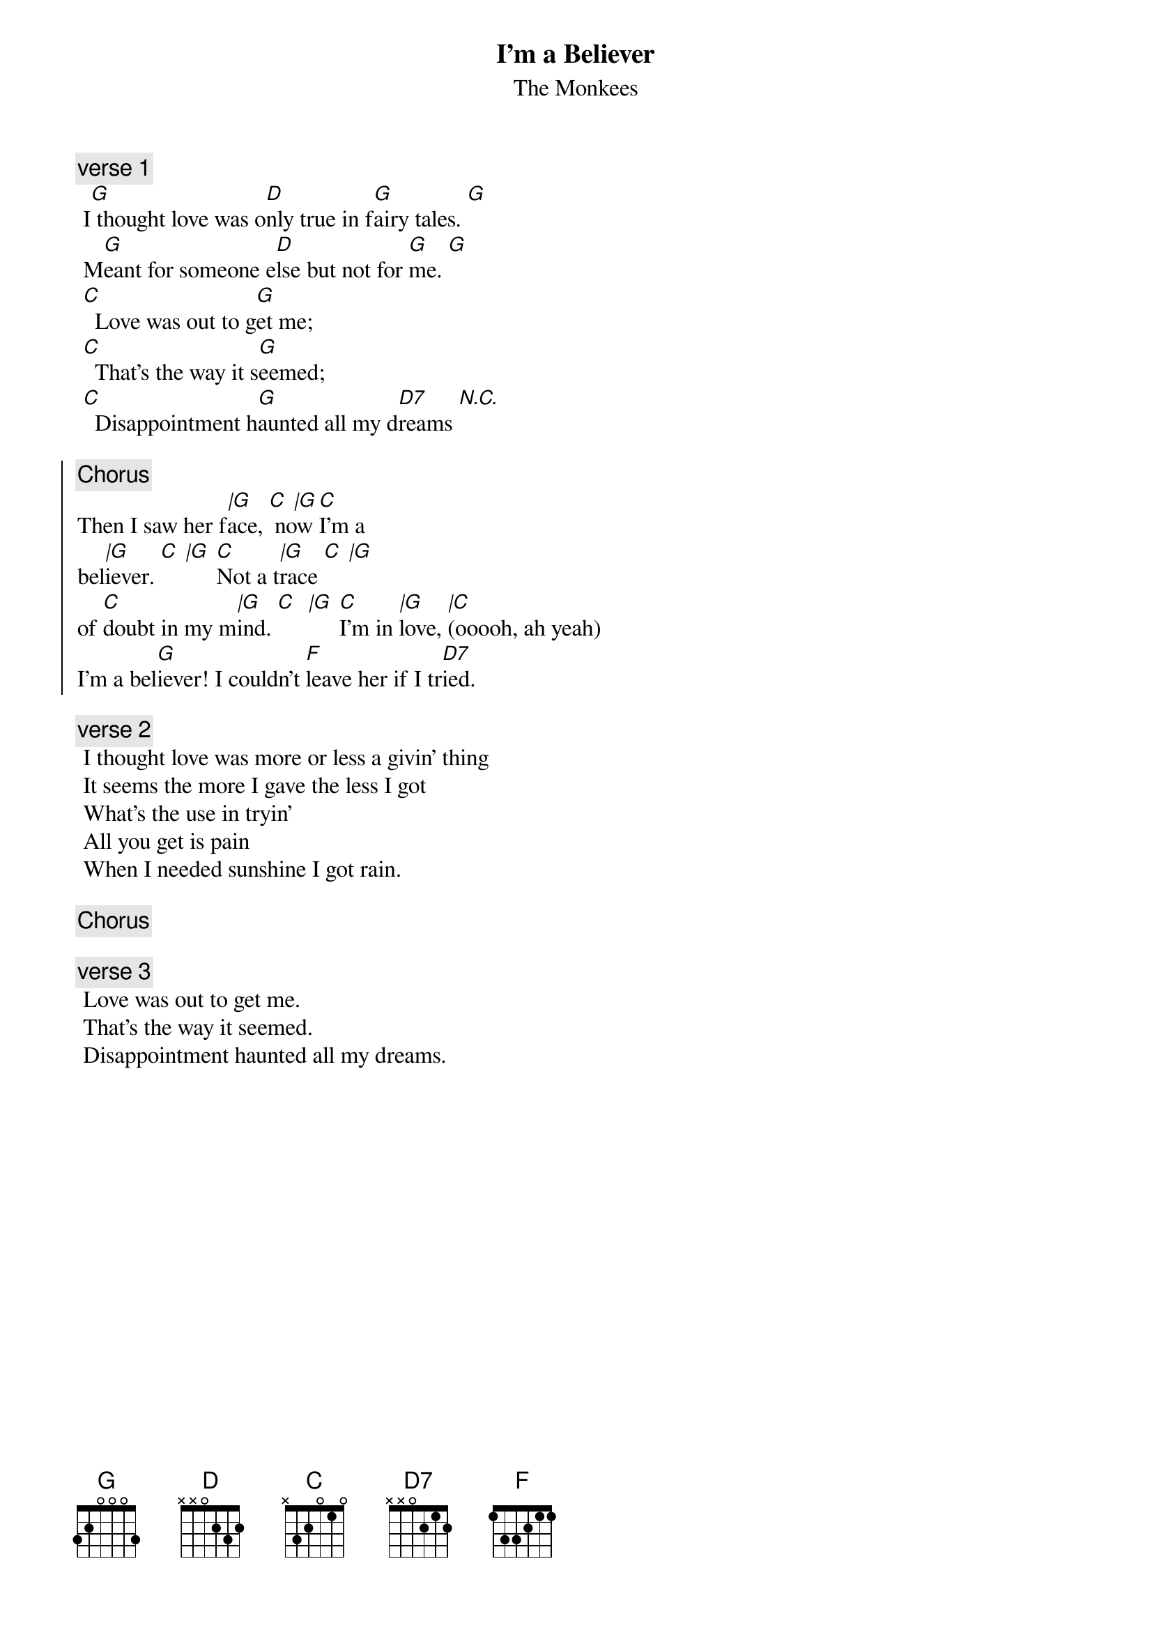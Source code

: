 {t:I'm a Believer}
{st:The Monkees}
{artist:The Monkees}

 {c:verse 1}
 I[G] thought love was o[D]nly true in f[G]airy tales. [G]
 M[G]eant for someone e[D]lse but not for [G]me. [G]
 [C]  Love was out to g[G]et me;
 [C]  That's the way it s[G]eemed;
 [C]  Disappointment h[G]aunted all my d[D7]reams [N.C.]
 
{soc}
{c:Chorus}
Then I saw her f[|G]ace, [C  |G] now [C]I'm a 
bel[|G]iever. [C  |G] [C]Not a t[|G]race [C  |G]
of [C]doubt in my m[|G]ind. [C]  [|G] [C]I'm in [|G]love, [|C](ooooh, ah yeah)
I'm a bel[G]iever! I couldn't [F]leave her if I tr[D7]ied.
 {eoc}
 
 {c:verse 2}
 I thought love was more or less a givin' thing
 It seems the more I gave the less I got
 What's the use in tryin'
 All you get is pain
 When I needed sunshine I got rain.
 
 {c:Chorus}

  {c:verse 3}
 Love was out to get me.
 That's the way it seemed.
 Disappointment haunted all my dreams.
 